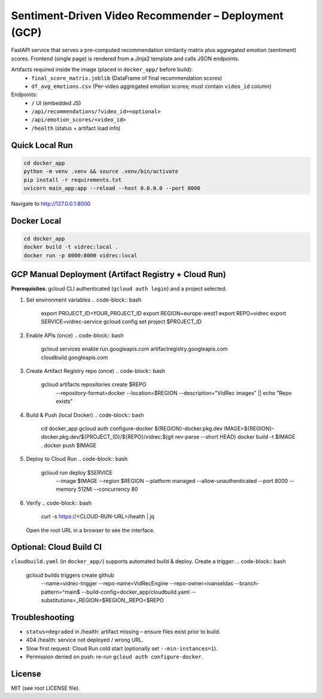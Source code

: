 Sentiment-Driven Video Recommender – Deployment (GCP)
====================================================

FastAPI service that serves a pre-computed recommendation similarity matrix plus aggregated emotion (sentiment) scores. Frontend (single page) is rendered from a Jinja2 template and calls JSON endpoints.

Artifacts required inside the image (placed in ``docker_app/`` before build):
 - ``final_score_matrix.joblib`` (DataFrame of final recommendation scores)
 - ``df_avg_emotions.csv`` (Per-video aggregated emotion scores; must contain ``video_id`` column)

Endpoints:
 - ``/`` UI (embedded JS)
 - ``/api/recommendations/?video_id=<optional>``
 - ``/api/emotion_scores/<video_id>``
 - ``/health`` (status + artifact load info)

Quick Local Run
---------------
.. code-block:: bash

    cd docker_app
    python -m venv .venv && source .venv/bin/activate
    pip install -r requirements.txt
    uvicorn main_app:app --reload --host 0.0.0.0 --port 8000

Navigate to http://127.0.0.1:8000

Docker Local
------------
.. code-block:: bash

    cd docker_app
    docker build -t vidrec:local .
    docker run -p 8000:8000 vidrec:local

GCP Manual Deployment (Artifact Registry + Cloud Run)
----------------------------------------------------
**Prerequisites**: gcloud CLI authenticated (``gcloud auth login``) and a project selected.

1. Set environment variables
   .. code-block:: bash

       export PROJECT_ID=YOUR_PROJECT_ID
       export REGION=europe-west1
       export REPO=vidrec
       export SERVICE=vidrec-service
       gcloud config set project $PROJECT_ID

2. Enable APIs (once)
   .. code-block:: bash

       gcloud services enable run.googleapis.com artifactregistry.googleapis.com cloudbuild.googleapis.com

3. Create Artifact Registry repo (once)
   .. code-block:: bash

       gcloud artifacts repositories create $REPO \
         --repository-format=docker \
         --location=$REGION \
         --description="VidRec images" || echo "Repo exists"

4. Build & Push (local Docker)
   .. code-block:: bash

       cd docker_app
       gcloud auth configure-docker ${REGION}-docker.pkg.dev
       IMAGE=${REGION}-docker.pkg.dev/${PROJECT_ID}/${REPO}/vidrec:$(git rev-parse --short HEAD)
       docker build -t $IMAGE .
       docker push $IMAGE

5. Deploy to Cloud Run
   .. code-block:: bash

       gcloud run deploy $SERVICE \
         --image $IMAGE \
         --region $REGION \
         --platform managed \
         --allow-unauthenticated \
         --port 8000 \
         --memory 512Mi \
         --concurrency 80

6. Verify
   .. code-block:: bash

       curl -s https://<CLOUD-RUN-URL>/health | jq

   Open the root URL in a browser to see the interface.

Optional: Cloud Build CI
------------------------
``cloudbuild.yaml`` (in ``docker_app/``) supports automated build & deploy. Create a trigger:
.. code-block:: bash

    gcloud builds triggers create github \
      --name=vidrec-trigger \
      --repo-name=VidRecEngine \
      --repo-owner=ivanseldas \
      --branch-pattern=^main$ \
      --build-config=docker_app/cloudbuild.yaml \
      --substitutions=_REGION=$REGION,_REPO=$REPO

Troubleshooting
---------------
* ``status=degraded`` in /health: artifact missing – ensure files exist prior to build.
* 404 /health: service not deployed / wrong URL.
* Slow first request: Cloud Run cold start (optionally set ``--min-instances=1``).
* Permission denied on push: re-run ``gcloud auth configure-docker``.

License
-------
MIT (see root LICENSE file).